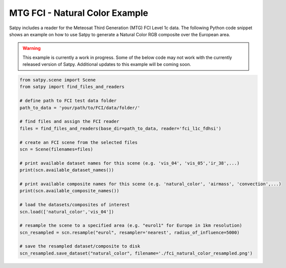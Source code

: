 MTG FCI - Natural Color Example
===============================

Satpy includes a reader for the Meteosat Third Generation (MTG) FCI Level 1c
data. The following Python code snippet shows an example on how to use Satpy
to generate a Natural Color RGB composite over the European area.

.. warning::

    This example is currently a work in progress. Some of the below code may
    not work with the currently released version of Satpy. Additional updates
    to this example will be coming soon.

.. code-block:: python

    from satpy.scene import Scene
    from satpy import find_files_and_readers

    # define path to FCI test data folder
    path_to_data = 'your/path/to/FCI/data/folder/'

    # find files and assign the FCI reader
    files = find_files_and_readers(base_dir=path_to_data, reader='fci_l1c_fdhsi')

    # create an FCI scene from the selected files
    scn = Scene(filenames=files)

    # print available dataset names for this scene (e.g. 'vis_04', 'vis_05','ir_38',...)
    print(scn.available_dataset_names())

    # print available composite names for this scene (e.g. 'natural_color', 'airmass', 'convection',...)
    print(scn.available_composite_names())

    # load the datasets/composites of interest
    scn.load(['natural_color','vis_04'])

    # resample the scene to a specified area (e.g. "eurol1" for Europe in 1km resolution)
    scn_resampled = scn.resample("eurol", resampler='nearest', radius_of_influence=5000)

    # save the resampled dataset/composite to disk
    scn_resampled.save_dataset("natural_color", filename='./fci_natural_color_resampled.png')
